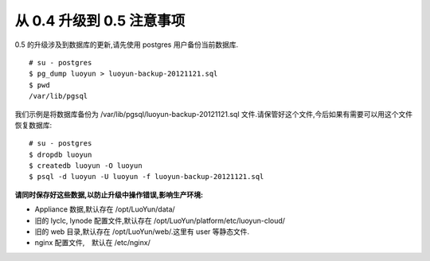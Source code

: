 从 0.4 升级到 0.5 注意事项
------------------------------------


0.5 的升级涉及到数据库的更新,请先使用 postgres 用户备份当前数据库. ::

  # su - postgres
  $ pg_dump luoyun > luoyun-backup-20121121.sql
  $ pwd
  /var/lib/pgsql

我们示例是将数据库备份为 /var/lib/pgsql/luoyun-backup-20121121.sql 文件.请保管好这个文件,今后如果有需要可以用这个文件恢复数据库: ::

  # su - postgres
  $ dropdb luoyun
  $ createdb luoyun -O luoyun
  $ psql -d luoyun -U luoyun -f luoyun-backup-20121121.sql


**请同时保存好这些数据,以防止升级中操作错误,影响生产环境:**

- Appliance 数据,默认存在 /opt/LuoYun/data/

- 旧的 lyclc, lynode 配置文件,默认存在 /opt/LuoYun/platform/etc/luoyun-cloud/

- 旧的 web 目录,默认存在 /opt/LuoYun/web/.这里有 user 等静态文件.

- nginx 配置文件,　默认在 /etc/nginx/



